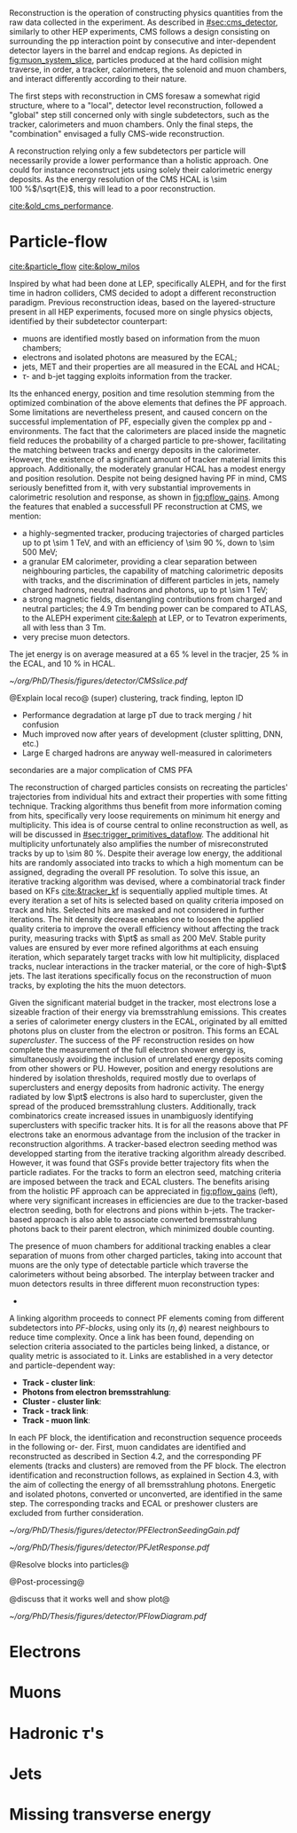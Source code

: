 <<sec:offline_reco>>

Reconstruction is the operation of constructing physics quantities from the raw data collected
in the experiment.
As described in [[#sec:cms_detector]], similarly to other \ac{HEP} experiments, \ac{CMS} follows a design consisting on surrounding the \ac{pp} interaction point by consecutive and inter-dependent detector layers in the barrel and endcap regions.
As depicted in [[fig:muon_system_slice]], particles produced at the hard collision might traverse, in order, a tracker, calorimeters, the solenoid and muon chambers, and interact differently according to their nature.

The first steps with reconstruction in \ac{CMS} foresaw a somewhat rigid structure, where to a "local", detector level reconstruction, followed a "global" step still concerned only with single subdetectors, such as the tracker, calorimeters and muon chambers.
Only the final steps, the "combination" envisaged a fully \ac{CMS}-wide reconstruction.

A reconstruction relying only a few subdetectors per particle will necessarily provide a lower performance than a holistic approach.
One could for instance reconstruct jets using solely their calorimetric energy deposits.
As the energy resolution of the \ac{CMS} \ac{HCAL} is \SI{\sim 100}{\percent}$/\sqrt{E}$, this will lead to a poor reconstruction.


[[cite:&old_cms_performance]]. 


* Particle-flow
[[cite:&particle_flow]] [[cite:&plow_milos]]

Inspired by what had been done at \ac{LEP}, specifically \ac{ALEPH}, and for the first time in hadron colliders, \ac{CMS} decided to adopt a different reconstruction paradigm.
Previous reconstruction ideas, based on the layered-structure present in all \ac{HEP} experiments, focused more on single physics objects, identified by their subdetector counterpart:

+ muons are identified mostly based on information from the muon chambers;
+ electrons and isolated photons are measured by the \ac{ECAL};
+ jets, \ac{MET} and their properties are all measured in the \ac{ECAL} and \ac{HCAL};
+ $\tau\text{-}$ and b-jet tagging exploits information from the tracker.
  
Its the enhanced energy, position and time resolution stemming from the optimized combination of the above elements that defines the \ac{PF} approach.
Some limitations are nevertheless present, and caused concern on the successful implementation of \ac{PF}, especially given the complex \ac{pp} and \ch{Pb}-\ch{Pb} environments.
The fact that the calorimeters are placed inside the magnetic field reduces the probability of a charged particle to pre-shower, facilitating the matching between tracks and energy deposits in the calorimeter.
However, the existence of a significant amount of tracker material limits this approach.
Additionally, the moderately granular \ac{HCAL} has a modest energy and position resolution.
Despite not being designed having \ac{PF} in mind, \ac{CMS} seriously benefitted from it, with very substantial improvements in calorimetric resolution and response, as shown in [[fig:pflow_gains]].
Among the features that enabled a successfull \ac{PF} reconstruction at \ac{CMS}, we mention:

+ a highly-segmented tracker, producing trajectories of charged particles up to \ac{pt} \SI{\sim 1}{\TeV}, and with an efficiency of \SI{\sim 90}{\percent}, down to \SI{\sim 500}{\MeV};
+ a granular \ac{EM} calorimeter, providing a clear separation between neighbouring particles, the capability of matching calorimetric deposits with tracks, and the discrimination of different particles in jets, namely charged hadrons, neutral hadrons and photons, up to \ac{pt} \SI{\sim 1}{\TeV};
+ a strong magnetic fields, disentangling contributions from charged and neutral particles; the \SI{4.9}{\tesla\meter} bending power can be compared to \ac{ATLAS}, to the \ac{ALEPH} experiment [[cite:&aleph]] at \ac{LEP}, or to Tevatron experiments, all with less than \SI{3}{\tesla\meter}.
+ very precise muon detectors.
  
The jet energy is on average measured at a \SI{65}{\percent} level in the tracjer, \SI{25}{\percent} in the \ac{ECAL}, and \SI{10}{\percent} in \ac{HCAL}.

#+NAME: fig:muon_system_slice
#+CAPTION: Transverse beam interaction slice region of the to the CMS muon detector, detector. The showing muon and the the different charged pion sub-detectors areand how positively different charged, particles and the interact. electron is Figure negatively taken charged. Taken from [[cite:&particle_flow]].
#+BEGIN_figure
#+ATTR_LATEX: :width 1.\textwidth
[[~/org/PhD/Thesis/figures/detector/CMSslice.pdf]]
#+END_figure

@Explain local reco@
(super) clustering, track finding, lepton ID
+ Performance degradation at large pT due to track merging / hit confusion
+ Much improved now after years of development (cluster splitting, DNN, etc.)
+ Large E charged hadrons are anyway well-measured in calorimeters

secondaries are a major complication of CMS PFA

The reconstruction of charged particles consists on recreating the particles' trajectories from individual hits and extract their properties with some fitting technique.
Tracking algorithms thus benefit from more information coming from hits, specifically very loose requirements on minimum hit energy and multiplicity.
This idea is of course central to online reconstruction as well, as will be discussed in [[#sec:trigger_primitives_dataflow]].
The additional hit multiplicity unfortunately also amplifies the number of misreconstruted tracks by up to \SI{\sim 80}{\percent}.
Despite their average low energy, the additional hits are randomly associated into tracks to which a high momentum can be assigned, degrading the overall \ac{PF} resolution.
To solve this issue, an iterative tracking algorithm was devised, where a combinatorial track finder based on \acp{KF} [[cite:&tracker_kf]] is sequentially applied multiple times.
At every iteration a set of hits is selected based on quality criteria imposed on track and hits.
Selected hits are masked and not considered in further iterations.
The hit density decrease enables one to loosen the applied quality criteria to improve the overall efficiency without affecting the track purity, measuring tracks with $\pt$ as small as \SI{200}{\MeV}.
Stable purity values are ensured by ever more refined algorithms at each ensuing iteration, which separately target tracks with low hit multiplicity, displaced tracks, nuclear interactions in the tracker material, or the core of high-$\pt$ jets.
The last iterations specifically focus on the reconstruction of muon tracks, by exploting the hits the muon detectors.

Given the significant material budget in the tracker, most electrons lose a sizeable fraction of their energy via bremsstrahlung emissions.
This creates a series of calorimeter energy clusters in the \ac{ECAL}, originated by all emitted photons plus on cluster from the electron or positron.
This forms an \ac{ECAL} /supercluster/.
The success of the \ac{PF} reconstruction resides on how complete the measurement of the full electron shower energy is, simultaneously avoiding the inclusion of unrelated energy deposits coming from other showers or \ac{PU}.
However, position and energy resolutions are hindered by isolation thresholds, required mostly due to overlaps of superclusters and energy deposits from hadronic activity.
The energy radiated by low $\pt$ electrons is also hard to supercluster, given the spread of the produced bremsstrahlung clusters.
Additionally, track combinatorics create increased issues in unambiguosly identifying superclusters with specific tracker hits.
It is for all the reasons above that \ac{PF} electrons take an enormous advantage from the inclusion of the tracker in reconstruction algorithms.
A tracker-based electron seeding method was developped starting from the iterative tracking algorithm already described.
However, it was found that \acp{GSF} provide better trajectory fits when the particle radiates.
For the tracks to form an electron seed, matching criteria are imposed between the track and \ac{ECAL} clusters.
The benefits arising from the holistic \ac{PF} approach can be appreciated in [[fig:pflow_gains]] (left), where very significant increases in efficiencies are due to the tracker-based electron seeding, both for electrons and pions within b-jets.
The tracker-based approach is also able to associate converted bremsstrahlung photons back to their parent electron, which minimized double counting.

The presence of muon chambers for additional tracking enables a clear separation of muons from other charged particles, taking into account that muons are the only type of detectable particle which traverse the calorimeters without being absorbed.
The interplay between tracker and muon detectors results in three different muon reconstruction types:
- 


A linking algorithm proceeds to connect \ac{PF} elements coming from different subdetectors into /\ac{PF}-blocks/, using only its $(\eta,\phi)$ nearest neighbours to reduce time complexity.
Once a link has been found, depending on selection criteria associated to the particles being linked, a distance, or quality metric is associated to it.
Links are established in a very detector and particle-dependent way:

+ *Track - cluster link*:
+ *Photons from electron bremsstrahlung*: 
+ *Cluster - cluster link*:
+ *Track - track link*:
+ *Track - muon link*:

In each PF block, the identification and reconstruction sequence proceeds in the following or-
der.
First, muon candidates are identified and reconstructed as described in Section 4.2, and the corresponding PF elements (tracks and clusters) are removed from the PF block.
The electron identification and reconstruction follows, as explained in Section 4.3, with the aim of collecting the energy of all bremsstrahlung photons.
Energetic and isolated photons, converted or unconverted, are identified in the same step. The corresponding tracks and ECAL or preshower clusters are excluded from further consideration.

#+NAME: fig:pflow_gains
#+CAPTION: (Left) Jet energy response of Calo and \ac{PF} jets, as a function of the momentum of the reference jet, $p_{\text{T}}^{\text{Ref}}$. The reference jet is defined as the result of the jet algorithm applied to all stable particles produced by the event generator, excluding neutrinos. (Right) Electron seeding efficiency for electrons (triangles) and pions (circles) as a function of $\pt$, from a simulated event sample enriched in b quark jets with $\si{80} < \pt < 170\!\si{\GeV}$, and with at least one semileptonic b hadron decay. One can compare the efficiencies between the \ac{ECAL} based seeding with (solid symbols) and without the tracker-based seeding (hollow symbols). Taken from [[cite:&particle_flow]].
#+BEGIN_figure
#+ATTR_LATEX: :width .5\textwidth :center
[[~/org/PhD/Thesis/figures/detector/PFElectronSeedingGain.pdf]]
#+ATTR_LATEX: :width .5\textwidth :center
[[~/org/PhD/Thesis/figures/detector/PFJetResponse.pdf]]
#+END_figure

@Resolve blocks into particles@

@Post-processing@

@discuss that it works well and show plot@

#+NAME: fig:pflow_diagram
#+CAPTION: Illustration of the processing steps of the \ac{PF} reconstruction. Energy deposits in the calorimeter and particle trajectories in the tracker, or "tracks", represent its building blocks. Calorimetric and track information is only merged at a later stage into blocks, from which candidates are created. The term "producer" refers to a \ac{CMSSW} processing element which produces output collections from a set of input collections.
#+BEGIN_figure
#+ATTR_LATEX: :width 1.\textwidth
[[~/org/PhD/Thesis/figures/detector/PFlowDiagram.pdf]]
#+END_figure


* Electrons
* Muons
* Hadronic $\tau$'s
* Jets
* Missing transverse energy

* Alessandro :noexport:
Essentially, six types of particles can be observed in a detector at a collider, and each of
them has a characteristic signature based on few sub-detectors, as sketched in Fig. 2.13.
Photons, being neutral, do not leave any signal in the tracker and go straight to the ECAL,
where they are completely absorbed and deposit all their energy. Electrons (or positrons)
are somehow photons’ cousins, with a similar signature. The difference is in being nega-
tively (positively) charged; hence, their trajectory bends in the magnetic field, and they
leave hits in the tracker. Charged hadrons, such as pions and kaons, leave a signal in the
tracker and can initiate a shower in the ECAL, but they are then completely absorbed in
the HCAL. Neutral hadrons feature the same signature of their charged brothers, without
leaving hits in the tracker. Muons and neutrinos cross the detector with little or no in-
teractions. While neutrinos escape undetected, and their presence could only be inferred
from missing energy, muons produce hits both in the inner tracker and in the outer muon
chambers and deposit small energy in the calorimeters. This apparent simplicity could
lead to the implementation of a reconstruction framework that only relies on a few sub-
detectors per particle, and indeed this has been the approach in many hadron colliders.
For instance, one can reconstruct jets only relying on their
 deposits in the calorimeters.
As the energy resolution of the CMS HCAL is 100%/√E, this will lead to a poor re-
construction. An improved energy measurement could come from trying to separate the
individual jet particles and asking for help from the tracker, which has a better energy
resolution. This effect can be seen in Fig. 2.14 and will be discussed later. Hence, event
reconstruction can be significantly improved by correlating the information from all detec-
tors to identify each final-state particle. This is the particle-flow (PF) approach [89]. This
approach had already been used successfully at LEP, but CMS is the first experiment at
a hadron collider employing this strategy. The CMS detector was not conceived with PF
in mind, but it turned out to be well-suited for this purpose. It has a large magnetic field
that effectively separates energy deposits of charged and neutral particles in jets. The fine
granular tracker can efficiently reconstruct tracks, and the highly segmented ECAL allows
for distinguishing energy deposits from nearby particles. The hermetic HCAL, while less segmented than the ECAL, can still separate deposits from charged and neutral hadrons.
The low-material budget in front of the calorimeters reduces the likelihood of particles
initiating showers before reaching them. Lastly, the excellent muon system efficiently and
reliably reconstructs muons with high purity.
